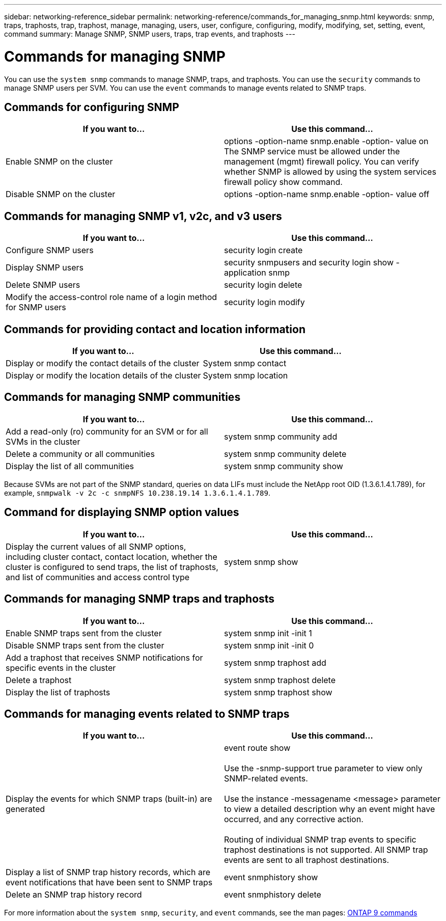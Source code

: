 ---
sidebar: networking-reference_sidebar
permalink: networking-reference/commands_for_managing_snmp.html
keywords: snmp, traps, traphosts, trap, traphost, manage, managing, users, user, configure, configuring, modify, modifying, set, setting, event, command
summary: Manage SNMP, SNMP users, traps, trap events, and traphosts
---

= Commands for managing SNMP
:hardbreaks:
:nofooter:
:icons: font
:linkattrs:
:imagesdir: ./media/

//
// This file was created with NDAC Version 2.0 (August 17, 2020)
//
// 2020-11-30 12:43:37.000368
//
// restructured: March 2021
//

[.lead]
You can use the `system snmp` commands to manage SNMP, traps, and traphosts. You can use the `security` commands to manage SNMP users per SVM. You can use the `event` commands to manage events related to SNMP traps.

== Commands for configuring SNMP

|===
|If you want to... |Use this command...

|Enable SNMP on the cluster
|options -option-name snmp.enable -option- value on
The SNMP service must be allowed under the management (mgmt) firewall policy. You can verify whether SNMP is allowed by using the system services firewall policy show command.
|Disable SNMP on the cluster
|options -option-name snmp.enable -option- value off
|===

== Commands for managing SNMP v1, v2c, and v3 users

|===
|If you want to... |Use this command...

|Configure SNMP users
|security login create
|Display SNMP users
|security snmpusers and security login show - application snmp
|Delete SNMP users
|security login delete
|Modify the access-control role name of a login method for SNMP users
|security login modify
|===

== Commands for providing contact and location information

|===
|If you want to... |Use this command...

|Display or modify the contact details of the cluster
|System snmp contact
|Display or modify the location details of the cluster
|System snmp location
|===

== Commands for managing SNMP communities

|===
|If you want to... |Use this command...

|Add a read-only (ro) community for an SVM or for all SVMs in the cluster
|system snmp community add
|Delete a community or all communities
|system snmp community delete
|Display the list of all communities
|system snmp community show
|===

Because SVMs are not part of the SNMP standard, queries on data LIFs must include the NetApp root OID (1.3.6.1.4.1.789), for example,  `snmpwalk -v 2c -c snmpNFS 10.238.19.14 1.3.6.1.4.1.789`.

== Command for displaying SNMP option values

|===
|If you want to... |Use this command...

|Display the current values of all SNMP options, including cluster contact, contact location, whether the cluster is configured to send traps, the list of traphosts, and list of communities and access control type
|system snmp show
|===

== Commands for managing SNMP traps and traphosts

|===
|If you want to... |Use this command...

|Enable SNMP traps sent from the cluster
|system snmp init -init 1
|Disable SNMP traps sent from the cluster
|system snmp init -init 0
|Add a traphost that receives SNMP notifications for specific events in the cluster
|system snmp traphost add
|Delete a traphost
|system snmp traphost delete
|Display the list of traphosts
|system snmp traphost show
|===

== Commands for managing events related to SNMP traps

|===
|If you want to... |Use this command...

|Display the events for which SNMP traps (built-in) are generated
|event route show

Use the -snmp-support true parameter to view only SNMP-related events.

Use the instance -messagename <message> parameter to view a detailed description why an event might have occurred, and any corrective action.

Routing of individual SNMP trap events to specific traphost destinations is not supported. All SNMP trap events are sent to all traphost destinations.
|Display a list of SNMP trap history records, which are event notifications that have been sent to SNMP traps
|event snmphistory show
|Delete an SNMP trap history record
|event snmphistory delete
|===

For more information about the `system snmp`, `security`, and `event` commands, see the man pages: http://docs.netapp.com/ontap-9/topic/com.netapp.doc.dot-cm-cmpr/GUID-5CB10C70-AC11-41C0-8C16-B4D0DF916E9B.html[ONTAP 9 commands^]

